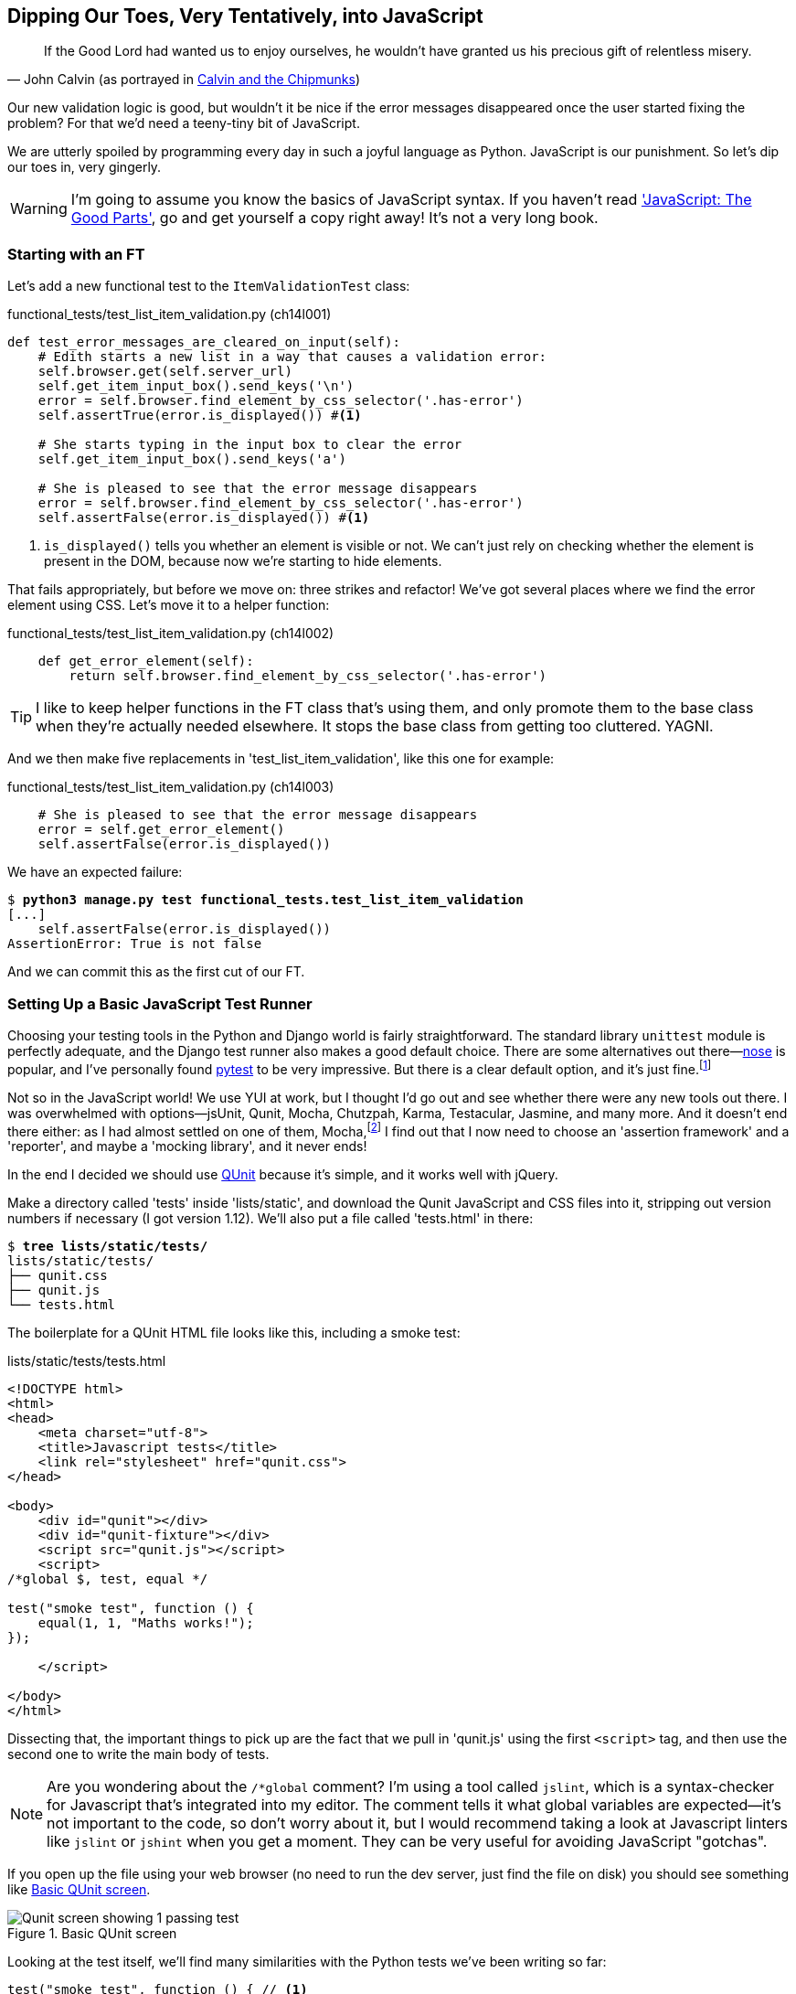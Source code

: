 Dipping Our Toes, Very Tentatively, pass:[<phrase role='keep-together'>into JavaScript</phrase>]
------------------------------------------------------------------------------------------------



[quote, 'John Calvin (as portrayed in http://onemillionpoints.blogspot.co.uk/2008/08/calvin-and-chipmunks.html[Calvin and the Chipmunks])']
______________________________________________________________
If the Good Lord had wanted us to enjoy ourselves, he wouldn't have granted us
his precious gift of relentless misery.
______________________________________________________________

Our new validation logic is good, but wouldn't it be nice if the error messages
disappeared once the user started fixing the problem? For that we'd need a
teeny-tiny bit of JavaScript.

We are utterly spoiled by programming every day in such a joyful language as
Python.  JavaScript is our punishment. So let's dip our toes in, very gingerly.

WARNING: I'm going to assume you know the basics of JavaScript syntax. If you
haven't read <<jsgoodparts,'JavaScript: The Good Parts'>>, go and get yourself
a copy right away!  It's not a very long book.


Starting with an FT
~~~~~~~~~~~~~~~~~~~

Let's add a new functional test to the `ItemValidationTest` class:

[role="sourcecode"]
.functional_tests/test_list_item_validation.py (ch14l001)
[source,python]
----
def test_error_messages_are_cleared_on_input(self):
    # Edith starts a new list in a way that causes a validation error:
    self.browser.get(self.server_url)
    self.get_item_input_box().send_keys('\n')
    error = self.browser.find_element_by_css_selector('.has-error')
    self.assertTrue(error.is_displayed()) #<1>

    # She starts typing in the input box to clear the error
    self.get_item_input_box().send_keys('a')

    # She is pleased to see that the error message disappears
    error = self.browser.find_element_by_css_selector('.has-error')
    self.assertFalse(error.is_displayed()) #<1>
----

<1> `is_displayed()` tells you whether an element is visible or not. We
can't just rely on checking whether the element is present in the DOM,
because now we're starting to hide elements.

That fails appropriately, but before we move on:  three strikes and refactor! 
We've got several places where we find the error element using CSS. Let's 
move it to a helper function:

[role="sourcecode"]
.functional_tests/test_list_item_validation.py (ch14l002)
[source,python]
----
    def get_error_element(self):
        return self.browser.find_element_by_css_selector('.has-error')
----

TIP: I like to keep helper functions in the FT class that's using them, and
only promote them to the base class when they're actually needed elsewhere.
It stops the base class from getting too cluttered. YAGNI.

And we then make five replacements in 'test_list_item_validation', like this one
for example:

[role="sourcecode"]
.functional_tests/test_list_item_validation.py (ch14l003)
[source,python]
----
    # She is pleased to see that the error message disappears
    error = self.get_error_element()
    self.assertFalse(error.is_displayed())
----

We have an expected failure:

[subs="specialcharacters,macros"]
----
$ pass:quotes[*python3 manage.py test functional_tests.test_list_item_validation*]
[...]
    self.assertFalse(error.is_displayed())
AssertionError: True is not false
----

And we can commit this as the first cut of our FT.


Setting Up a Basic JavaScript Test Runner
~~~~~~~~~~~~~~~~~~~~~~~~~~~~~~~~~~~~~~~~~

Choosing your testing tools in the Python and Django world is fairly
straightforward.  The standard library `unittest` module is perfectly
adequate, and the Django test runner also makes a good default choice. 
There are some alternatives out there&mdash;http://nose.readthedocs.org/[nose]
is popular, and I've personally found http://pytest.org/[pytest] to be very
impressive.  But there is a clear default option, and it's just
fine.footnote:[Admittedly once you start looking for Python BDD tools, things
are a little more confusing.]

Not so in the JavaScript world!  We use YUI at work, but I thought I'd go out
and see whether there were any new tools out there.  I was overwhelmed with
options--jsUnit, Qunit, Mocha, Chutzpah, Karma, Testacular, Jasmine, and many
more.  And it doesn't end there either: as I had almost settled on one of them,
Mocha,footnote:[Purely because it features the
http://visionmedia.github.io/mocha/#nyan-reporter[NyanCat] test runner.]
I find out that I now need to choose an 'assertion framework' and a
'reporter', and maybe a 'mocking library', and it never ends!

In the end I decided we should use http://qunitjs.com/[QUnit] because it's
simple, and it works well with jQuery.  

Make a directory called 'tests' inside 'lists/static', and download the Qunit
JavaScript and CSS files into it, stripping out version numbers if necessary (I
got version 1.12).  We'll also put a file called 'tests.html' in there:

[role="dofirst-ch14l004"]
[subs="specialcharacters,quotes"]
----
$ *tree lists/static/tests/*
lists/static/tests/
├── qunit.css
├── qunit.js
└── tests.html
----

The boilerplate for a QUnit HTML file looks like this, including a smoke test:

[role="sourcecode"]
.lists/static/tests/tests.html
[source,html]
----
<!DOCTYPE html>
<html>
<head>
    <meta charset="utf-8">
    <title>Javascript tests</title>
    <link rel="stylesheet" href="qunit.css">
</head>

<body>
    <div id="qunit"></div>
    <div id="qunit-fixture"></div>
    <script src="qunit.js"></script>
    <script>
/*global $, test, equal */

test("smoke test", function () {
    equal(1, 1, "Maths works!");
});

    </script>

</body>
</html>
----

Dissecting that, the important things to pick up are the fact that we pull
in 'qunit.js' using the first `<script>` tag, and then use the second one
to write the main body of tests.

NOTE: Are you wondering about the `/*global` comment? I'm using a tool called
`jslint`, which is a syntax-checker for Javascript that's integrated into my
editor. The comment tells it what global variables are expected--it's not
important to the code, so don't worry about it, but I would recommend taking 
a look at Javascript linters like `jslint` or `jshint` when you get a moment.
They can be very useful for avoiding JavaScript "gotchas".

If you open up the file using your web browser (no need to run the dev
server, just find the file on disk) you should see something like 
<<basic-qunit-screen>>.

[[basic-qunit-screen]]
.Basic QUnit screen
image::images/twdp_1301.png["Qunit screen showing 1 passing test"]

Looking at the test itself, we'll find many similarities with the Python
tests we've been writing so far:

[role="skipme"]
[source,javascript]
----
test("smoke test", function () { // <1>
    equal(1, 1, "Maths works!"); // <2>
});
----

<1> The `test` function defines a test case, a bit like 
    `def test_something(self)` did in Python. Its first argument is a name for
    the test, and the second is a function for the body of the test.

<2> The `equal` function is an assertion; very much like `assertEqual`, it
    compares two arguments. Unlike in Python, though, the message is displayed
    both for failures and for passes, so it should be phrased as a positive
    rather than a negative.

Why not try changing those arguments to see a deliberate failure?


Using jQuery and the Fixtures Div
~~~~~~~~~~~~~~~~~~~~~~~~~~~~~~~~~

Let's get a bit more comfortable with what our testing framework can do,
and start using a bit of jQuery

NOTE: If you've never seen jQuery before, I'm going to try and explain it as we
go, just enough so that you won't be totally lost; but this isn't a jQuery
tutorial.  You may find it helpful to spend an hour or two investigating jQuery
at some point during this chapter.

Let's add jQuery to our scripts, and a few elements to use in our tests:

[role="sourcecode"]
.lists/static/tests/tests.html
[source,html]
----
    <div id="qunit-fixture"></div>

    <form> <1>
        <input name="text" />
        <div class="has-error">Error text</div>
    </form>

    <script src="http://code.jquery.com/jquery.min.js"></script>
    <script src="qunit.js"></script>
    <script>
/*global $, test, equal */

test("smoke test", function () {
    equal($('.has-error').is(':visible'), true); //<2><3>
    $('.has-error').hide(); //<4>
    equal($('.has-error').is(':visible'), false); //<5>
});

    </script>
----
//ch14l006

<1> The `<form>` and its contents are there to represent what will be
    on the real list page.

<2> jQuery magic starts here!  `$` is the jQuery Swiss Army knife. It's
    used to find bits of the DOM.  Its first argument is a CSS selector; here,
    we're telling it to find all elements that have the class "error".  It
    returns an object that represents one or more DOM elements. That, in turn,
    has various useful methods that allow us to manipulate or find out about
    those elements. 

<3> One of which is `.is`, which can tell us whether an element matches a
    particular CSS property. Here we use `:visible` to check whether the
    element is displayed or hidden.

<4> We then use jQuery's `.hide()` method to hide the div.  Behind the
    scenes, it dynamically sets a `style="display: none"` on the element. 

<5> And finally we check that it's worked, with a second `equal` assertion.


If you refresh the browser, you should see that all passes:

.Expected results from QUnit in the browser
[role="qunit-output"]
----
2 assertions of 2 passed, 0 failed.
1. smoke test (0, 2, 2)
----

Time to see how fixtures work. Let's just dupe up this test:


[role="sourcecode"]
.lists/static/tests/tests.html
[source,html]
----
    <script>
/*global $, test, equal */

test("smoke test", function () {
    equal($('.has-error').is(':visible'), true);
    $('.has-error').hide();
    equal($('.has-error').is(':visible'), false);
});
test("smoke test 2", function () {
    equal($('.has-error').is(':visible'), true);
    $('.has-error').hide();
    equal($('.has-error').is(':visible'), false);
});

    </script>
----

Slightly unexpectedly, we find one of them fails--see <<one-test-is-failing>>.

[[one-test-is-failing]]
.One of the two tests is failing
image::images/twdp_1302.png["Qunit screen showing only 1 passing test"]

What's happening here is that the first test hides the error div, so when 
the second test runs, it starts out invisible. 

NOTE: QUnit tests do not run in a predictable order, so you can't rely on the
first test running before the second one.

We need some way of tidying up between tests, a bit like `setUp` and
`tearDown`, or like the Django test runner would reset the database between
each test.  Thankfully, and you can probably see this coming, the
`qunit-fixture` div is exactly what we're looking for.  Move the form in there:

[role="sourcecode"]
.lists/static/tests/tests.html
[source,html]
----
    <div id="qunit"></div>
    <div id="qunit-fixture">
        <form>
            <input name="text" />
            <div class="has-error">Error text</div>
        </form>
    </div>

    <script src="http://code.jquery.com/jquery.min.js"></script>
----

And that gets us back to two neatly passing tests:

[role="qunit-output"]
----
4 assertions of 4 passed, 0 failed.
1. smoke test (0, 2, 2)
2. smoke test 2 (0, 2, 2)
----

Building a JavaScript Unit Test for Our Desired Functionality
~~~~~~~~~~~~~~~~~~~~~~~~~~~~~~~~~~~~~~~~~~~~~~~~~~~~~~~~~~~~~

Now that we're acquainted with our JavaScript testing tools, we can switch
back to just one test, and start to write the real thing:

[role="sourcecode"]
.lists/static/tests/tests.html
[source,html]
----
    <script>
/*global $, test, equal */

test("errors should be hidden on keypress", function () {
    $('input').trigger('keypress'); // <1>
    equal($('.has-error').is(':visible'), false); 
});

    </script>
----

<1> The jQuery `.trigger` method is mainly used for testing.  It says "fire off
a JavScript DOM event on the element(s)".  Here we use the 'keypress' event,
which is fired off by the browser behind the scenes whenever a user types
something into a particular input element. 

NOTE: jQuery is hiding a lot of complexity behind the scenes here.  Check
out http://www.quirksmode.org/dom/events/index.html[Quirksmode.org] for a view
on the hideous nest of differences between the different browsers'
interpretation of events.  The reason that jQuery is so popular is that it just
makes all this stuff go away.

And that gives us:

[role="qunit-output"]
----
0 assertions of 1 passed, 1 failed.
1. errors should be hidden on keypress (1, 0, 1)
    1. failed
        Expected: false
        Result: true
----

Let's say we want to keep our code in a standalone JavaScript file called
'list.js'.


[role="sourcecode"]
.lists/static/tests/tests.html
[source,html]
----
    <script src="qunit.js"></script>
    <script src="../list.js"></script>
    <script>
----

Here's the minimal code to get that test to pass:

[role="sourcecode"]
.lists/static/list.js
[source,javascript]
----
$('.has-error').hide();
----

It has an obvious problem. We'd better add another test:

[role="sourcecode"]
.lists/static/tests/tests.html
[source,html]
----
test("errors should be hidden on keypress", function () {
    $('input').trigger('keypress');
    equal($('.has-error').is(':visible'), false); 
});

test("errors not be hidden unless there is a keypress", function () {
    equal($('.has-error').is(':visible'), true);
});
----

Now we get an expected failure:

[role="qunit-output"]
----
1 assertions of 2 passed, 1 failed.
1. errors should be hidden on keypress (0, 1, 1)
2. errors not be hidden unless there is a keypress (1, 0, 1)
    1. failed
        Expected: true
        Result: false
        Diff: true false 
[...]
----

And we can make a more realistic implementation:

[role="sourcecode"]
.lists/static/list.js
[source,javascript]
----
$('input').on('keypress', function () { //<1>
    $('.has-error').hide();
});
----

<1> This line says: find all the input elements, and for each of them, attach
an event listener which reacts 'on' keypress events.  The event listener is
the inline function, which hides all elements that have the class `.has-error`.

That gets our unit tests to pass:

[role="qunit-output"]
----
2 assertions of 2 passed, 0 failed.
----

Grand, so let's pull in our script, and jQuery, on all our pages:

[role="sourcecode"]
.lists/templates/base.html (ch14l014)
[source,html]
----
</div>
<script src="http://code.jquery.com/jquery.min.js"></script>
<script src="/static/list.js"></script>
</body>

</html>
----

NOTE: It's good practice to put your script-loads at the end of your
body HTML, as it means the user doesn't have to wait for all your
JavaScript to load before they can see something on the page.  It also
helps to make sure most of the DOM has loaded before any scripts run.

Aaaand we run our FT:

[subs="specialcharacters,quotes"]
----
$ *python3 manage.py test functional_tests.test_list_item_validation.\
ItemValidationTest.test_error_messages_are_cleared_on_input*
[...]

Ran 1 test in 3.023s

OK
----

Hooray!  That's a commit!


Javascript Testing in the TDD Cycle
~~~~~~~~~~~~~~~~~~~~~~~~~~~~~~~~~~~

You may be wondering how these JavaScript tests fit in with our "double loop" 
TDD cycle.  The answer is that they play exactly the same role as our
Python unit tests.

* Write an FT and see it fail.
* Figure out what kind of code you need next: Python or JavaScript?
* Write a unit test in either language, and see it fail.
* Write some code in either language, and make the test pass.
* Rinse and repeat.

NOTE: Want a little more practice with JavaScript?  See if you can get our
error messages to be hidden when the user clicks inside the input element,
as well as just when they type in it.  You should be able to FT it too.


Columbo Says: Onload Boilerplate and Namespacing
~~~~~~~~~~~~~~~~~~~~~~~~~~~~~~~~~~~~~~~~~~~~~~~~

Oh, and one last thing.  Whenever you have some JavaScript that interacts
with the DOM, it's always good to wrap it in some "onload" boilerplate code
to make sure that the page has fully loaded before it tries to do anything.
Currently it works anyway, because we've placed the `<script>` tag right at
the bottom of the page, but we shouldn't rely on that.  

The jQuery `onload` boilerplate is quite minimal:


[role="sourcecode"]
.lists/static/list.js
[source,javascript]
----
$(document).ready(function () {
    $('input').on('keypress', function () {
        $('.has-error').hide();
    });
});
----

In addition, we're using the magic `$` function from jQuery, but sometimes
other JavaScript libraries try and use that too.  It's just an alias for the
less contested name `jQuery` though, so here's the standard way of getting
more fine-grained control over the namespacing:


[role="sourcecode"]
.lists/static/list.js
[source,javascript]
----
jQuery(document).ready(function ($) {
    $('input').on('keypress', function () {
        $('.has-error').hide();
    });
});
----

Read more in the http://api.jquery.com/ready/[jQuery `.ready()` docs].


We're almost ready to move on to <<part3>>.  The last step is to deploy our
new code to our servers.


A Few Things That Didn't Make It
~~~~~~~~~~~~~~~~~~~~~~~~~~~~~~~~

* The selector +$('input')+ is 'way' too greedy; it's assigning a handler
  to every input element on the page. Try the exercise to add a click 
  handler and you'll realise why that's a problem.  Make it more discerning!

* At the moment our test only checks that the JavaScript works on one page.
  It works because we're including it in 'base.html', but if we'd only
  added it to 'home.html' the tests would still pass.  It's a judgement 
  call, but you could choose to write an extra test here.




.JavaScript Testing Notes
*******************************************************************************

* One of the great advantages of Selenium is that it allows you to test that
  your JavaScript really works, just as it tests your Python code.

* There are many JavaScript test running libraries out there.  QUnit is closely
  tied to jQuery, which is the main reason I chose it.  

* QUnit mainly expects you to "run" your tests using an actual web browser.
  This has the advantage that it's easy to create some HTML fixtures that 
  match the kind of HTML your site actually contains, for tests to run against.

* I don't really mean it when I say that JavaScript is awful. It can actually
  be quite fun.  But I'll say it again: make sure you've read
  <<jsgoodparts,'JavaScript: The Good Parts'>>.

*******************************************************************************

//IDEA: take the opportunity to use {% static %} tag in templates?

